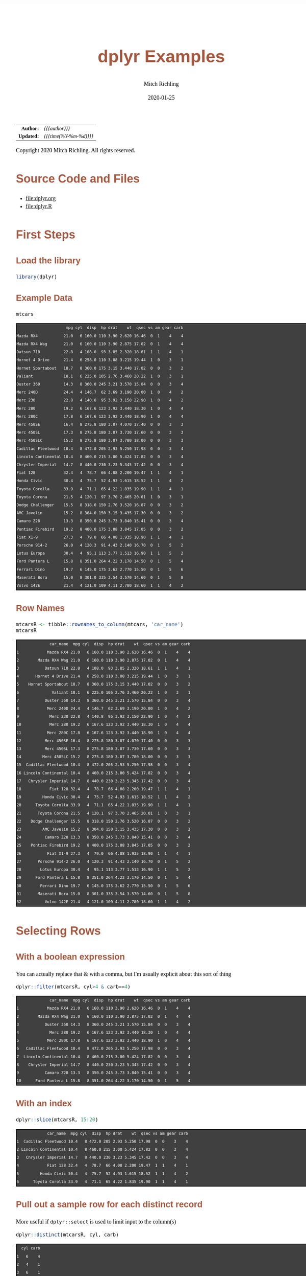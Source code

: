 # -*- Mode:Org; Coding:utf-8; fill-column:158 org-html-link-org-files-as-html:nil -*-
#+TITLE:       dplyr  Examples
#+AUTHOR:      Mitch Richling
#+EMAIL:       http://www.mitchr.me/
#+DATE:        2020-01-25
#+DESCRIPTION: Demo of some of my most used dplyr features.@EOL
#+KEYWORDS:    package cran dplyr R
#+LANGUAGE:    en
#+OPTIONS:     num:t toc:nil \n:nil @:t ::t |:t ^:nil -:t f:t *:t <:t skip:nil d:nil todo:t pri:nil H:5 p:t author:t html-scripts:nil 
#+SEQ_TODO:    TODO:NEW(t)                         TODO:WORK(w)    TODO:HOLD(h)    | TODO:FUTURE(f)   TODO:DONE(d)    TODO:CANCELED(c)
#+HTML_HEAD: <style>body { width: 95%; margin: 2% auto; font-size: 18px; line-height: 1.4em; font-family: Georgia, serif; color: black; background-color: white; }</style>
#+HTML_HEAD: <style>body { min-width: 820px; max-width: 1024px; }</style>
#+HTML_HEAD: <style>h1,h2,h3,h4,h5,h6 { color: #A5573E; line-height: 1em; font-family: Helvetica, sans-serif; }</style>
#+HTML_HEAD: <style>h1,h2,h3 { line-height: 1.4em; }</style>
#+HTML_HEAD: <style>h1.title { font-size: 3em; }</style>
#+HTML_HEAD: <style>h4,h5,h6 { font-size: 1em; }</style>
#+HTML_HEAD: <style>.org-src-container { border: 1px solid #ccc; box-shadow: 3px 3px 3px #eee; font-family: Lucida Console, monospace; font-size: 80%; margin: 0px; padding: 0px 0px; position: relative; }</style>
#+HTML_HEAD: <style>.org-src-container>pre { line-height: 1.2em; padding-top: 1.5em; margin: 0.5em; background-color: #404040; color: white; overflow: auto; }</style>
#+HTML_HEAD: <style>.org-src-container>pre:before { display: block; position: absolute; background-color: #b3b3b3; top: 0; right: 0; padding: 0 0.2em 0 0.4em; border-bottom-left-radius: 8px; border: 0; color: white; font-size: 100%; font-family: Helvetica, sans-serif;}</style>
#+HTML_HEAD: <style>pre.example { white-space: pre-wrap; white-space: -moz-pre-wrap; white-space: -o-pre-wrap; font-family: Lucida Console, monospace; font-size: 80%; background: #404040; color: white; display: block; padding: 0em; border: 2px solid black; }</style>
#+HTML_LINK_HOME: https://www.mitchr.me/
#+HTML_LINK_UP: https://richmit.github.io/ex-R/
#+EXPORT_FILE_NAME: ../docs/dplyr

#+ATTR_HTML: :border 2 solid #ccc :frame hsides :align center
|        <r> | <l>                    |
|  *Author:* | /{{{author}}}/         |
| *Updated:* | /{{{time(%Y-%m-%d)}}}/ |
#+ATTR_HTML: :align center
Copyright 2020 Mitch Richling. All rights reserved.

#+TOC: headlines 5

#        #         #         #         #         #         #         #         #         #         #         #         #         #         #         #         #         #
#   00   #    10   #    20   #    30   #    40   #    50   #    60   #    70   #    80   #    90   #   100   #   110   #   120   #   130   #   140   #   150   #   160   #
# 234567890123456789012345678901234567890123456789012345678901234567890123456789012345678901234567890123456789012345678901234567890123456789012345678901234567890123456789
#        #         #         #         #         #         #         #         #         #         #         #         #         #         #         #         #         #
#        #         #         #         #         #         #         #         #         #         #         #         #         #         #         #         #         #

* Source Code and Files

  - file:dplyr.org
  - file:dplyr.R

* First Steps

** Load the library

#+BEGIN_SRC R :session :results silent :exports code :tangle "../tangled/dplyr.R"
library(dplyr)
#+END_SRC

** Example Data

#+BEGIN_SRC R :session :results output verbatim :exports both :tangle "../tangled/dplyr.R"
mtcars
#+END_SRC

#+RESULTS:
#+begin_example
                     mpg cyl  disp  hp drat    wt  qsec vs am gear carb
Mazda RX4           21.0   6 160.0 110 3.90 2.620 16.46  0  1    4    4
Mazda RX4 Wag       21.0   6 160.0 110 3.90 2.875 17.02  0  1    4    4
Datsun 710          22.8   4 108.0  93 3.85 2.320 18.61  1  1    4    1
Hornet 4 Drive      21.4   6 258.0 110 3.08 3.215 19.44  1  0    3    1
Hornet Sportabout   18.7   8 360.0 175 3.15 3.440 17.02  0  0    3    2
Valiant             18.1   6 225.0 105 2.76 3.460 20.22  1  0    3    1
Duster 360          14.3   8 360.0 245 3.21 3.570 15.84  0  0    3    4
Merc 240D           24.4   4 146.7  62 3.69 3.190 20.00  1  0    4    2
Merc 230            22.8   4 140.8  95 3.92 3.150 22.90  1  0    4    2
Merc 280            19.2   6 167.6 123 3.92 3.440 18.30  1  0    4    4
Merc 280C           17.8   6 167.6 123 3.92 3.440 18.90  1  0    4    4
Merc 450SE          16.4   8 275.8 180 3.07 4.070 17.40  0  0    3    3
Merc 450SL          17.3   8 275.8 180 3.07 3.730 17.60  0  0    3    3
Merc 450SLC         15.2   8 275.8 180 3.07 3.780 18.00  0  0    3    3
Cadillac Fleetwood  10.4   8 472.0 205 2.93 5.250 17.98  0  0    3    4
Lincoln Continental 10.4   8 460.0 215 3.00 5.424 17.82  0  0    3    4
Chrysler Imperial   14.7   8 440.0 230 3.23 5.345 17.42  0  0    3    4
Fiat 128            32.4   4  78.7  66 4.08 2.200 19.47  1  1    4    1
Honda Civic         30.4   4  75.7  52 4.93 1.615 18.52  1  1    4    2
Toyota Corolla      33.9   4  71.1  65 4.22 1.835 19.90  1  1    4    1
Toyota Corona       21.5   4 120.1  97 3.70 2.465 20.01  1  0    3    1
Dodge Challenger    15.5   8 318.0 150 2.76 3.520 16.87  0  0    3    2
AMC Javelin         15.2   8 304.0 150 3.15 3.435 17.30  0  0    3    2
Camaro Z28          13.3   8 350.0 245 3.73 3.840 15.41  0  0    3    4
Pontiac Firebird    19.2   8 400.0 175 3.08 3.845 17.05  0  0    3    2
Fiat X1-9           27.3   4  79.0  66 4.08 1.935 18.90  1  1    4    1
Porsche 914-2       26.0   4 120.3  91 4.43 2.140 16.70  0  1    5    2
Lotus Europa        30.4   4  95.1 113 3.77 1.513 16.90  1  1    5    2
Ford Pantera L      15.8   8 351.0 264 4.22 3.170 14.50  0  1    5    4
Ferrari Dino        19.7   6 145.0 175 3.62 2.770 15.50  0  1    5    6
Maserati Bora       15.0   8 301.0 335 3.54 3.570 14.60  0  1    5    8
Volvo 142E          21.4   4 121.0 109 4.11 2.780 18.60  1  1    4    2
#+end_example

** Row Names

#+BEGIN_SRC R :session :results output verbatim :exports both :tangle "../tangled/dplyr.R"
mtcarsR <- tibble::rownames_to_column(mtcars, 'car_name')                         
mtcarsR
#+END_SRC

#+RESULTS:
#+begin_example
              car_name  mpg cyl  disp  hp drat    wt  qsec vs am gear carb
1            Mazda RX4 21.0   6 160.0 110 3.90 2.620 16.46  0  1    4    4
2        Mazda RX4 Wag 21.0   6 160.0 110 3.90 2.875 17.02  0  1    4    4
3           Datsun 710 22.8   4 108.0  93 3.85 2.320 18.61  1  1    4    1
4       Hornet 4 Drive 21.4   6 258.0 110 3.08 3.215 19.44  1  0    3    1
5    Hornet Sportabout 18.7   8 360.0 175 3.15 3.440 17.02  0  0    3    2
6              Valiant 18.1   6 225.0 105 2.76 3.460 20.22  1  0    3    1
7           Duster 360 14.3   8 360.0 245 3.21 3.570 15.84  0  0    3    4
8            Merc 240D 24.4   4 146.7  62 3.69 3.190 20.00  1  0    4    2
9             Merc 230 22.8   4 140.8  95 3.92 3.150 22.90  1  0    4    2
10            Merc 280 19.2   6 167.6 123 3.92 3.440 18.30  1  0    4    4
11           Merc 280C 17.8   6 167.6 123 3.92 3.440 18.90  1  0    4    4
12          Merc 450SE 16.4   8 275.8 180 3.07 4.070 17.40  0  0    3    3
13          Merc 450SL 17.3   8 275.8 180 3.07 3.730 17.60  0  0    3    3
14         Merc 450SLC 15.2   8 275.8 180 3.07 3.780 18.00  0  0    3    3
15  Cadillac Fleetwood 10.4   8 472.0 205 2.93 5.250 17.98  0  0    3    4
16 Lincoln Continental 10.4   8 460.0 215 3.00 5.424 17.82  0  0    3    4
17   Chrysler Imperial 14.7   8 440.0 230 3.23 5.345 17.42  0  0    3    4
18            Fiat 128 32.4   4  78.7  66 4.08 2.200 19.47  1  1    4    1
19         Honda Civic 30.4   4  75.7  52 4.93 1.615 18.52  1  1    4    2
20      Toyota Corolla 33.9   4  71.1  65 4.22 1.835 19.90  1  1    4    1
21       Toyota Corona 21.5   4 120.1  97 3.70 2.465 20.01  1  0    3    1
22    Dodge Challenger 15.5   8 318.0 150 2.76 3.520 16.87  0  0    3    2
23         AMC Javelin 15.2   8 304.0 150 3.15 3.435 17.30  0  0    3    2
24          Camaro Z28 13.3   8 350.0 245 3.73 3.840 15.41  0  0    3    4
25    Pontiac Firebird 19.2   8 400.0 175 3.08 3.845 17.05  0  0    3    2
26           Fiat X1-9 27.3   4  79.0  66 4.08 1.935 18.90  1  1    4    1
27       Porsche 914-2 26.0   4 120.3  91 4.43 2.140 16.70  0  1    5    2
28        Lotus Europa 30.4   4  95.1 113 3.77 1.513 16.90  1  1    5    2
29      Ford Pantera L 15.8   8 351.0 264 4.22 3.170 14.50  0  1    5    4
30        Ferrari Dino 19.7   6 145.0 175 3.62 2.770 15.50  0  1    5    6
31       Maserati Bora 15.0   8 301.0 335 3.54 3.570 14.60  0  1    5    8
32          Volvo 142E 21.4   4 121.0 109 4.11 2.780 18.60  1  1    4    2
#+end_example

* Selecting Rows

** With a boolean expression

You can actually replace that & with a comma, but I'm usually explicit about this sort of thing

#+BEGIN_SRC R :session :results output verbatim :exports both :tangle "../tangled/dplyr.R"
dplyr::filter(mtcarsR, cyl>4 & carb==4)                        
#+END_SRC

#+RESULTS:
#+begin_example
              car_name  mpg cyl  disp  hp drat    wt  qsec vs am gear carb
1            Mazda RX4 21.0   6 160.0 110 3.90 2.620 16.46  0  1    4    4
2        Mazda RX4 Wag 21.0   6 160.0 110 3.90 2.875 17.02  0  1    4    4
3           Duster 360 14.3   8 360.0 245 3.21 3.570 15.84  0  0    3    4
4             Merc 280 19.2   6 167.6 123 3.92 3.440 18.30  1  0    4    4
5            Merc 280C 17.8   6 167.6 123 3.92 3.440 18.90  1  0    4    4
6   Cadillac Fleetwood 10.4   8 472.0 205 2.93 5.250 17.98  0  0    3    4
7  Lincoln Continental 10.4   8 460.0 215 3.00 5.424 17.82  0  0    3    4
8    Chrysler Imperial 14.7   8 440.0 230 3.23 5.345 17.42  0  0    3    4
9           Camaro Z28 13.3   8 350.0 245 3.73 3.840 15.41  0  0    3    4
10      Ford Pantera L 15.8   8 351.0 264 4.22 3.170 14.50  0  1    5    4
#+end_example

** With an index

#+BEGIN_SRC R :session :results output verbatim :exports both :tangle "../tangled/dplyr.R"
dplyr::slice(mtcarsR, 15:20)
#+END_SRC

#+RESULTS:
#+begin_example
             car_name  mpg cyl  disp  hp drat    wt  qsec vs am gear carb
1  Cadillac Fleetwood 10.4   8 472.0 205 2.93 5.250 17.98  0  0    3    4
2 Lincoln Continental 10.4   8 460.0 215 3.00 5.424 17.82  0  0    3    4
3   Chrysler Imperial 14.7   8 440.0 230 3.23 5.345 17.42  0  0    3    4
4            Fiat 128 32.4   4  78.7  66 4.08 2.200 19.47  1  1    4    1
5         Honda Civic 30.4   4  75.7  52 4.93 1.615 18.52  1  1    4    2
6      Toyota Corolla 33.9   4  71.1  65 4.22 1.835 19.90  1  1    4    1
#+end_example

** Pull out a sample row for each distinct record

More useful if =dplyr::select= is used to limit input to the column(s)

#+BEGIN_SRC R :session :results output verbatim :exports both :tangle "../tangled/dplyr.R"
dplyr::distinct(mtcarsR, cyl, carb)           
#+END_SRC

#+RESULTS:
#+begin_example
  cyl carb
1   6    4
2   4    1
3   6    1
4   8    2
5   8    4
6   4    2
7   8    3
8   6    6
9   8    8
#+end_example

* Sorting

Could have used '-gear' here as 'gear' is numeric, but 'desc' works on strings as well.

#+BEGIN_SRC R :session :results output verbatim :exports both :tangle "../tangled/dplyr.R"
dplyr::arrange(mtcarsR, cyl, desc(gear)) 
#+END_SRC

#+RESULTS:
#+begin_example
              car_name  mpg cyl  disp  hp drat    wt  qsec vs am gear carb
1        Porsche 914-2 26.0   4 120.3  91 4.43 2.140 16.70  0  1    5    2
2         Lotus Europa 30.4   4  95.1 113 3.77 1.513 16.90  1  1    5    2
3           Datsun 710 22.8   4 108.0  93 3.85 2.320 18.61  1  1    4    1
4            Merc 240D 24.4   4 146.7  62 3.69 3.190 20.00  1  0    4    2
5             Merc 230 22.8   4 140.8  95 3.92 3.150 22.90  1  0    4    2
6             Fiat 128 32.4   4  78.7  66 4.08 2.200 19.47  1  1    4    1
7          Honda Civic 30.4   4  75.7  52 4.93 1.615 18.52  1  1    4    2
8       Toyota Corolla 33.9   4  71.1  65 4.22 1.835 19.90  1  1    4    1
9            Fiat X1-9 27.3   4  79.0  66 4.08 1.935 18.90  1  1    4    1
10          Volvo 142E 21.4   4 121.0 109 4.11 2.780 18.60  1  1    4    2
11       Toyota Corona 21.5   4 120.1  97 3.70 2.465 20.01  1  0    3    1
12        Ferrari Dino 19.7   6 145.0 175 3.62 2.770 15.50  0  1    5    6
13           Mazda RX4 21.0   6 160.0 110 3.90 2.620 16.46  0  1    4    4
14       Mazda RX4 Wag 21.0   6 160.0 110 3.90 2.875 17.02  0  1    4    4
15            Merc 280 19.2   6 167.6 123 3.92 3.440 18.30  1  0    4    4
16           Merc 280C 17.8   6 167.6 123 3.92 3.440 18.90  1  0    4    4
17      Hornet 4 Drive 21.4   6 258.0 110 3.08 3.215 19.44  1  0    3    1
18             Valiant 18.1   6 225.0 105 2.76 3.460 20.22  1  0    3    1
19      Ford Pantera L 15.8   8 351.0 264 4.22 3.170 14.50  0  1    5    4
20       Maserati Bora 15.0   8 301.0 335 3.54 3.570 14.60  0  1    5    8
21   Hornet Sportabout 18.7   8 360.0 175 3.15 3.440 17.02  0  0    3    2
22          Duster 360 14.3   8 360.0 245 3.21 3.570 15.84  0  0    3    4
23          Merc 450SE 16.4   8 275.8 180 3.07 4.070 17.40  0  0    3    3
24          Merc 450SL 17.3   8 275.8 180 3.07 3.730 17.60  0  0    3    3
25         Merc 450SLC 15.2   8 275.8 180 3.07 3.780 18.00  0  0    3    3
26  Cadillac Fleetwood 10.4   8 472.0 205 2.93 5.250 17.98  0  0    3    4
27 Lincoln Continental 10.4   8 460.0 215 3.00 5.424 17.82  0  0    3    4
28   Chrysler Imperial 14.7   8 440.0 230 3.23 5.345 17.42  0  0    3    4
29    Dodge Challenger 15.5   8 318.0 150 2.76 3.520 16.87  0  0    3    2
30         AMC Javelin 15.2   8 304.0 150 3.15 3.435 17.30  0  0    3    2
31          Camaro Z28 13.3   8 350.0 245 3.73 3.840 15.41  0  0    3    4
32    Pontiac Firebird 19.2   8 400.0 175 3.08 3.845 17.05  0  0    3    2
#+end_example

* Selecting Columns

** With a range

Love how you can use column names with the range operator.  Numbers work too, but that is boring.

#+BEGIN_SRC R :session :results output verbatim :exports both :tangle "../tangled/dplyr.R"
dplyr::select(mtcarsR, cyl:drat)         
#+END_SRC

#+RESULTS:
#+begin_example
   cyl  disp  hp drat
1    6 160.0 110 3.90
2    6 160.0 110 3.90
3    4 108.0  93 3.85
4    6 258.0 110 3.08
5    8 360.0 175 3.15
6    6 225.0 105 2.76
7    8 360.0 245 3.21
8    4 146.7  62 3.69
9    4 140.8  95 3.92
10   6 167.6 123 3.92
11   6 167.6 123 3.92
12   8 275.8 180 3.07
13   8 275.8 180 3.07
14   8 275.8 180 3.07
15   8 472.0 205 2.93
16   8 460.0 215 3.00
17   8 440.0 230 3.23
18   4  78.7  66 4.08
19   4  75.7  52 4.93
20   4  71.1  65 4.22
21   4 120.1  97 3.70
22   8 318.0 150 2.76
23   8 304.0 150 3.15
24   8 350.0 245 3.73
25   8 400.0 175 3.08
26   4  79.0  66 4.08
27   4 120.3  91 4.43
28   4  95.1 113 3.77
29   8 351.0 264 4.22
30   6 145.0 175 3.62
31   8 301.0 335 3.54
32   4 121.0 109 4.11
#+end_example

** Select and rename

#+BEGIN_SRC R :session :results output verbatim :exports both :tangle "../tangled/dplyr.R"
dplyr::select(mtcarsR, displacement=disp, cyl)
#+END_SRC

#+RESULTS:
#+begin_example
   displacement cyl
1         160.0   6
2         160.0   6
3         108.0   4
4         258.0   6
5         360.0   8
6         225.0   6
7         360.0   8
8         146.7   4
9         140.8   4
10        167.6   6
11        167.6   6
12        275.8   8
13        275.8   8
14        275.8   8
15        472.0   8
16        460.0   8
17        440.0   8
18         78.7   4
19         75.7   4
20         71.1   4
21        120.1   4
22        318.0   8
23        304.0   8
24        350.0   8
25        400.0   8
26         79.0   4
27        120.3   4
28         95.1   4
29        351.0   8
30        145.0   6
31        301.0   8
32        121.0   4
#+end_example

** Just rename (but keep other columns)

#+BEGIN_SRC R :session :results output verbatim :exports both :tangle "../tangled/dplyr.R"
dplyr::rename(mtcarsR, displacement=disp, weight=wt)
#+END_SRC

#+RESULTS:
#+begin_example
              car_name  mpg cyl displacement  hp drat weight  qsec vs am gear carb
1            Mazda RX4 21.0   6        160.0 110 3.90  2.620 16.46  0  1    4    4
2        Mazda RX4 Wag 21.0   6        160.0 110 3.90  2.875 17.02  0  1    4    4
3           Datsun 710 22.8   4        108.0  93 3.85  2.320 18.61  1  1    4    1
4       Hornet 4 Drive 21.4   6        258.0 110 3.08  3.215 19.44  1  0    3    1
5    Hornet Sportabout 18.7   8        360.0 175 3.15  3.440 17.02  0  0    3    2
6              Valiant 18.1   6        225.0 105 2.76  3.460 20.22  1  0    3    1
7           Duster 360 14.3   8        360.0 245 3.21  3.570 15.84  0  0    3    4
8            Merc 240D 24.4   4        146.7  62 3.69  3.190 20.00  1  0    4    2
9             Merc 230 22.8   4        140.8  95 3.92  3.150 22.90  1  0    4    2
10            Merc 280 19.2   6        167.6 123 3.92  3.440 18.30  1  0    4    4
11           Merc 280C 17.8   6        167.6 123 3.92  3.440 18.90  1  0    4    4
12          Merc 450SE 16.4   8        275.8 180 3.07  4.070 17.40  0  0    3    3
13          Merc 450SL 17.3   8        275.8 180 3.07  3.730 17.60  0  0    3    3
14         Merc 450SLC 15.2   8        275.8 180 3.07  3.780 18.00  0  0    3    3
15  Cadillac Fleetwood 10.4   8        472.0 205 2.93  5.250 17.98  0  0    3    4
16 Lincoln Continental 10.4   8        460.0 215 3.00  5.424 17.82  0  0    3    4
17   Chrysler Imperial 14.7   8        440.0 230 3.23  5.345 17.42  0  0    3    4
18            Fiat 128 32.4   4         78.7  66 4.08  2.200 19.47  1  1    4    1
19         Honda Civic 30.4   4         75.7  52 4.93  1.615 18.52  1  1    4    2
20      Toyota Corolla 33.9   4         71.1  65 4.22  1.835 19.90  1  1    4    1
21       Toyota Corona 21.5   4        120.1  97 3.70  2.465 20.01  1  0    3    1
22    Dodge Challenger 15.5   8        318.0 150 2.76  3.520 16.87  0  0    3    2
23         AMC Javelin 15.2   8        304.0 150 3.15  3.435 17.30  0  0    3    2
24          Camaro Z28 13.3   8        350.0 245 3.73  3.840 15.41  0  0    3    4
25    Pontiac Firebird 19.2   8        400.0 175 3.08  3.845 17.05  0  0    3    2
26           Fiat X1-9 27.3   4         79.0  66 4.08  1.935 18.90  1  1    4    1
27       Porsche 914-2 26.0   4        120.3  91 4.43  2.140 16.70  0  1    5    2
28        Lotus Europa 30.4   4         95.1 113 3.77  1.513 16.90  1  1    5    2
29      Ford Pantera L 15.8   8        351.0 264 4.22  3.170 14.50  0  1    5    4
30        Ferrari Dino 19.7   6        145.0 175 3.62  2.770 15.50  0  1    5    6
31       Maserati Bora 15.0   8        301.0 335 3.54  3.570 14.60  0  1    5    8
32          Volvo 142E 21.4   4        121.0 109 4.11  2.780 18.60  1  1    4    2
#+end_example

* New columns

** Compute new columns based on other columns

#+BEGIN_SRC R :session :results output verbatim :exports both :tangle "../tangled/dplyr.R"
dplyr::mutate(mtcarsR, mpc=mpg/cyl, impc=1/mpc) 
#+END_SRC

#+RESULTS:
#+begin_example
              car_name  mpg cyl  disp  hp drat    wt  qsec vs am gear carb      mpc      impc
1            Mazda RX4 21.0   6 160.0 110 3.90 2.620 16.46  0  1    4    4 3.500000 0.2857143
2        Mazda RX4 Wag 21.0   6 160.0 110 3.90 2.875 17.02  0  1    4    4 3.500000 0.2857143
3           Datsun 710 22.8   4 108.0  93 3.85 2.320 18.61  1  1    4    1 5.700000 0.1754386
4       Hornet 4 Drive 21.4   6 258.0 110 3.08 3.215 19.44  1  0    3    1 3.566667 0.2803738
5    Hornet Sportabout 18.7   8 360.0 175 3.15 3.440 17.02  0  0    3    2 2.337500 0.4278075
6              Valiant 18.1   6 225.0 105 2.76 3.460 20.22  1  0    3    1 3.016667 0.3314917
7           Duster 360 14.3   8 360.0 245 3.21 3.570 15.84  0  0    3    4 1.787500 0.5594406
8            Merc 240D 24.4   4 146.7  62 3.69 3.190 20.00  1  0    4    2 6.100000 0.1639344
9             Merc 230 22.8   4 140.8  95 3.92 3.150 22.90  1  0    4    2 5.700000 0.1754386
10            Merc 280 19.2   6 167.6 123 3.92 3.440 18.30  1  0    4    4 3.200000 0.3125000
11           Merc 280C 17.8   6 167.6 123 3.92 3.440 18.90  1  0    4    4 2.966667 0.3370787
12          Merc 450SE 16.4   8 275.8 180 3.07 4.070 17.40  0  0    3    3 2.050000 0.4878049
13          Merc 450SL 17.3   8 275.8 180 3.07 3.730 17.60  0  0    3    3 2.162500 0.4624277
14         Merc 450SLC 15.2   8 275.8 180 3.07 3.780 18.00  0  0    3    3 1.900000 0.5263158
15  Cadillac Fleetwood 10.4   8 472.0 205 2.93 5.250 17.98  0  0    3    4 1.300000 0.7692308
16 Lincoln Continental 10.4   8 460.0 215 3.00 5.424 17.82  0  0    3    4 1.300000 0.7692308
17   Chrysler Imperial 14.7   8 440.0 230 3.23 5.345 17.42  0  0    3    4 1.837500 0.5442177
18            Fiat 128 32.4   4  78.7  66 4.08 2.200 19.47  1  1    4    1 8.100000 0.1234568
19         Honda Civic 30.4   4  75.7  52 4.93 1.615 18.52  1  1    4    2 7.600000 0.1315789
20      Toyota Corolla 33.9   4  71.1  65 4.22 1.835 19.90  1  1    4    1 8.475000 0.1179941
21       Toyota Corona 21.5   4 120.1  97 3.70 2.465 20.01  1  0    3    1 5.375000 0.1860465
22    Dodge Challenger 15.5   8 318.0 150 2.76 3.520 16.87  0  0    3    2 1.937500 0.5161290
23         AMC Javelin 15.2   8 304.0 150 3.15 3.435 17.30  0  0    3    2 1.900000 0.5263158
24          Camaro Z28 13.3   8 350.0 245 3.73 3.840 15.41  0  0    3    4 1.662500 0.6015038
25    Pontiac Firebird 19.2   8 400.0 175 3.08 3.845 17.05  0  0    3    2 2.400000 0.4166667
26           Fiat X1-9 27.3   4  79.0  66 4.08 1.935 18.90  1  1    4    1 6.825000 0.1465201
27       Porsche 914-2 26.0   4 120.3  91 4.43 2.140 16.70  0  1    5    2 6.500000 0.1538462
28        Lotus Europa 30.4   4  95.1 113 3.77 1.513 16.90  1  1    5    2 7.600000 0.1315789
29      Ford Pantera L 15.8   8 351.0 264 4.22 3.170 14.50  0  1    5    4 1.975000 0.5063291
30        Ferrari Dino 19.7   6 145.0 175 3.62 2.770 15.50  0  1    5    6 3.283333 0.3045685
31       Maserati Bora 15.0   8 301.0 335 3.54 3.570 14.60  0  1    5    8 1.875000 0.5333333
32          Volvo 142E 21.4   4 121.0 109 4.11 2.780 18.60  1  1    4    2 5.350000 0.1869159
#+end_example

** Compute new columns based on other columns and throw away all the old columns

#+BEGIN_SRC R :session :results output verbatim :exports both :tangle "../tangled/dplyr.R"
dplyr::transmute(mtcarsR, mpc=mpg/cyl, mpd=mpg/disp)
#+END_SRC

#+RESULTS:
#+begin_example
        mpc        mpd
1  3.500000 0.13125000
2  3.500000 0.13125000
3  5.700000 0.21111111
4  3.566667 0.08294574
5  2.337500 0.05194444
6  3.016667 0.08044444
7  1.787500 0.03972222
8  6.100000 0.16632584
9  5.700000 0.16193182
10 3.200000 0.11455847
11 2.966667 0.10620525
12 2.050000 0.05946338
13 2.162500 0.06272661
14 1.900000 0.05511240
15 1.300000 0.02203390
16 1.300000 0.02260870
17 1.837500 0.03340909
18 8.100000 0.41168996
19 7.600000 0.40158520
20 8.475000 0.47679325
21 5.375000 0.17901749
22 1.937500 0.04874214
23 1.900000 0.05000000
24 1.662500 0.03800000
25 2.400000 0.04800000
26 6.825000 0.34556962
27 6.500000 0.21612635
28 7.600000 0.31966351
29 1.975000 0.04501425
30 3.283333 0.13586207
31 1.875000 0.04983389
32 5.350000 0.17685950
#+end_example

* Aggregation

** Global Aggregation

#+BEGIN_SRC R :session :results output verbatim :exports both :tangle "../tangled/dplyr.R"
dplyr::summarize(mtcars, mean_disp=mean(disp), sd_disp=sd(disp), mean_wt=mean(wt))
#+END_SRC

#+RESULTS:
#+begin_example
  mean_disp  sd_disp mean_wt
1  230.7219 123.9387 3.21725
#+end_example

** Aggregate by factor level

#+BEGIN_SRC R :session :results output verbatim :exports both :tangle "../tangled/dplyr.R"
dplyr::summarize(dplyr::group_by(mtcars, cyl), mean_disp_by_cyl=mean(disp))
#+END_SRC

#+RESULTS:
#+begin_example
`summarise()` ungrouping output (override with `.groups` argument)
# A tibble: 3 x 2
    cyl mean_disp_by_cyl
  <
           <dbl>
1     4             105.
2     6             183.
3     8             353.
#+end_example

** Aggregate by multiple factors

#+BEGIN_SRC R :session :results output verbatim :exports both :tangle "../tangled/dplyr.R"
dplyr::summarize(dplyr::group_by(mtcars, cyl, gear), mean_disp_by_cyl_and_gear=mean(disp))
#+END_SRC

#+RESULTS:
#+begin_example
`summarise()` regrouping output by 'cyl' (override with `.groups` argument)
# A tibble: 8 x 3
# Groups:   cyl [3]
    cyl  gear mean_disp_by_cyl_and_gear
  <
<
                    <dbl>
1     4     3                      120.
2     4     4                      103.
3     4     5                      108.
4     6     3                      242.
5     6     4                      164.
6     6     5                      145 
7     8     3                      358.
8     8     5                      326
#+end_example

** Summarize by group and put results back in data frame

#+BEGIN_SRC R :session :results output verbatim :exports both :tangle "../tangled/dplyr.R"
dplyr::mutate(dplyr::group_by(mtcars, cyl, gear), mean_disp_by_cyl_and_gear=mean(disp))
#+END_SRC

#+RESULTS:
#+begin_example
# A tibble: 32 x 12
# Groups:   cyl, gear [8]
     mpg   cyl  disp    hp  drat    wt  qsec    vs    am  gear  carb mean_disp_by_cyl_and_gear
   <
<
<
<
<
<
<
<
<
<
<
                    <dbl>
 1  21       6 160     110  3.9   2.62  16.5     0     1     4     4                      164.
 2  21       6 160     110  3.9   2.88  17.0     0     1     4     4                      164.
 3  22.8     4 108      93  3.85  2.32  18.6     1     1     4     1                      103.
 4  21.4     6 258     110  3.08  3.22  19.4     1     0     3     1                      242.
 5  18.7     8 360     175  3.15  3.44  17.0     0     0     3     2                      358.
 6  18.1     6 225     105  2.76  3.46  20.2     1     0     3     1                      242.
 7  14.3     8 360     245  3.21  3.57  15.8     0     0     3     4                      358.
 8  24.4     4 147.     62  3.69  3.19  20       1     0     4     2                      103.
 9  22.8     4 141.     95  3.92  3.15  22.9     1     0     4     2                      103.
10  19.2     6 168.    123  3.92  3.44  18.3     1     0     4     4                      164.
11  17.8     6 168.    123  3.92  3.44  18.9     1     0     4     4                      164.
12  16.4     8 276.    180  3.07  4.07  17.4     0     0     3     3                      358.
13  17.3     8 276.    180  3.07  3.73  17.6     0     0     3     3                      358.
14  15.2     8 276.    180  3.07  3.78  18       0     0     3     3                      358.
15  10.4     8 472     205  2.93  5.25  18.0     0     0     3     4                      358.
16  10.4     8 460     215  3     5.42  17.8     0     0     3     4                      358.
17  14.7     8 440     230  3.23  5.34  17.4     0     0     3     4                      358.
18  32.4     4  78.7    66  4.08  2.2   19.5     1     1     4     1                      103.
19  30.4     4  75.7    52  4.93  1.62  18.5     1     1     4     2                      103.
20  33.9     4  71.1    65  4.22  1.84  19.9     1     1     4     1                      103.
21  21.5     4 120.     97  3.7   2.46  20.0     1     0     3     1                      120.
22  15.5     8 318     150  2.76  3.52  16.9     0     0     3     2                      358.
23  15.2     8 304     150  3.15  3.44  17.3     0     0     3     2                      358.
24  13.3     8 350     245  3.73  3.84  15.4     0     0     3     4                      358.
25  19.2     8 400     175  3.08  3.84  17.0     0     0     3     2                      358.
26  27.3     4  79      66  4.08  1.94  18.9     1     1     4     1                      103.
27  26       4 120.     91  4.43  2.14  16.7     0     1     5     2                      108.
28  30.4     4  95.1   113  3.77  1.51  16.9     1     1     5     2                      108.
29  15.8     8 351     264  4.22  3.17  14.5     0     1     5     4                      326 
30  19.7     6 145     175  3.62  2.77  15.5     0     1     5     6                      145 
31  15       8 301     335  3.54  3.57  14.6     0     1     5     8                      326 
32  21.4     4 121     109  4.11  2.78  18.6     1     1     4     2                      103.
#+end_example

* Join
** Example Data For Joins

 #+BEGIN_SRC R :session :results output verbatim :exports both :tangle "../tangled/dplyr.R"
   carSurvey <- data.table::fread(header=T, text='
               car_name, GEARS, word
              Mazda RX4,     4, ZoomZoom
          Mazda RX4 Wag,     4, ZoomZoom
     Cadillac Fleetwood,     3, RollingCouch
    Lincoln Continental,     3, RollingCouch
               Delorean,    16, TimeWarp
          Porsche 914-2,     5, SuperCar
           Lotus Europa,     5, SuperCar
           Ferrari Dino,     5, SuperCar
           Ferrari Dino,     5, SuperRedCar
             Volvo 142E,     4, BoxeyButGood
   ')
carSurvey
 #+END_SRC

 #+RESULTS:
 #+begin_example
                car_name GEARS         word
  1:           Mazda RX4     4     ZoomZoom
  2:       Mazda RX4 Wag     4     ZoomZoom
  3:  Cadillac Fleetwood     3 RollingCouch
  4: Lincoln Continental     3 RollingCouch
  5:            Delorean    16     TimeWarp
  6:       Porsche 914-2     5     SuperCar
  7:        Lotus Europa     5     SuperCar
  8:        Ferrari Dino     5     SuperCar
  9:        Ferrari Dino     5  SuperRedCar
 10:          Volvo 142E     4 BoxeyButGood
 #+end_example

 Notes:
   - The '=gear=' column in =mtcars= and the '=GEARS=' column in =carSurvey= are logically the equivlant; however, they have different names!
   - The '=word=' column is not very descriptive outside of the =carSurvey= container.

** Inner Join

 Here we only get records that match on both the left (x) and right (y) sides.

 #+BEGIN_SRC R :session :results output verbatim :exports both :tangle "../tangled/dplyr.R"
 dplyr::inner_join(mtcarsR, carSurvey, by=c('car_name', 'gear'='GEARS'));
 #+END_SRC

 #+RESULTS:
 #+begin_example
              car_name  mpg cyl  disp  hp drat    wt  qsec vs am gear carb         word
 1           Mazda RX4 21.0   6 160.0 110 3.90 2.620 16.46  0  1    4    4     ZoomZoom
 2       Mazda RX4 Wag 21.0   6 160.0 110 3.90 2.875 17.02  0  1    4    4     ZoomZoom
 3  Cadillac Fleetwood 10.4   8 472.0 205 2.93 5.250 17.98  0  0    3    4 RollingCouch
 4 Lincoln Continental 10.4   8 460.0 215 3.00 5.424 17.82  0  0    3    4 RollingCouch
 5       Porsche 914-2 26.0   4 120.3  91 4.43 2.140 16.70  0  1    5    2     SuperCar
 6        Lotus Europa 30.4   4  95.1 113 3.77 1.513 16.90  1  1    5    2     SuperCar
 7        Ferrari Dino 19.7   6 145.0 175 3.62 2.770 15.50  0  1    5    6     SuperCar
 8        Ferrari Dino 19.7   6 145.0 175 3.62 2.770 15.50  0  1    5    6  SuperRedCar
 9          Volvo 142E 21.4   4 121.0 109 4.11 2.780 18.60  1  1    4    2 BoxeyButGood
 #+end_example

** Left Join

 Now we get a record for *every* record on the left (x), and any records on the right (y) that match one on the left (x).  For the "extra" records with no
 matching data on the right (y), =NA= values are introduced.

 #+BEGIN_SRC R :session :results output verbatim :exports both :tangle "../tangled/dplyr.R"
 dplyr::left_join(mtcarsR, carSurvey, by=c('car_name', 'gear'='GEARS'));
 #+END_SRC

 #+RESULTS:
 #+begin_example
               car_name  mpg cyl  disp  hp drat    wt  qsec vs am gear carb         word
 1            Mazda RX4 21.0   6 160.0 110 3.90 2.620 16.46  0  1    4    4     ZoomZoom
 2        Mazda RX4 Wag 21.0   6 160.0 110 3.90 2.875 17.02  0  1    4    4     ZoomZoom
 3           Datsun 710 22.8   4 108.0  93 3.85 2.320 18.61  1  1    4    1         <NA>
 4       Hornet 4 Drive 21.4   6 258.0 110 3.08 3.215 19.44  1  0    3    1         <NA>
 5    Hornet Sportabout 18.7   8 360.0 175 3.15 3.440 17.02  0  0    3    2         <NA>
 6              Valiant 18.1   6 225.0 105 2.76 3.460 20.22  1  0    3    1         <NA>
 7           Duster 360 14.3   8 360.0 245 3.21 3.570 15.84  0  0    3    4         <NA>
 8            Merc 240D 24.4   4 146.7  62 3.69 3.190 20.00  1  0    4    2         <NA>
 9             Merc 230 22.8   4 140.8  95 3.92 3.150 22.90  1  0    4    2         <NA>
 10            Merc 280 19.2   6 167.6 123 3.92 3.440 18.30  1  0    4    4         <NA>
 11           Merc 280C 17.8   6 167.6 123 3.92 3.440 18.90  1  0    4    4         <NA>
 12          Merc 450SE 16.4   8 275.8 180 3.07 4.070 17.40  0  0    3    3         <NA>
 13          Merc 450SL 17.3   8 275.8 180 3.07 3.730 17.60  0  0    3    3         <NA>
 14         Merc 450SLC 15.2   8 275.8 180 3.07 3.780 18.00  0  0    3    3         <NA>
 15  Cadillac Fleetwood 10.4   8 472.0 205 2.93 5.250 17.98  0  0    3    4 RollingCouch
 16 Lincoln Continental 10.4   8 460.0 215 3.00 5.424 17.82  0  0    3    4 RollingCouch
 17   Chrysler Imperial 14.7   8 440.0 230 3.23 5.345 17.42  0  0    3    4         <NA>
 18            Fiat 128 32.4   4  78.7  66 4.08 2.200 19.47  1  1    4    1         <NA>
 19         Honda Civic 30.4   4  75.7  52 4.93 1.615 18.52  1  1    4    2         <NA>
 20      Toyota Corolla 33.9   4  71.1  65 4.22 1.835 19.90  1  1    4    1         <NA>
 21       Toyota Corona 21.5   4 120.1  97 3.70 2.465 20.01  1  0    3    1         <NA>
 22    Dodge Challenger 15.5   8 318.0 150 2.76 3.520 16.87  0  0    3    2         <NA>
 23         AMC Javelin 15.2   8 304.0 150 3.15 3.435 17.30  0  0    3    2         <NA>
 24          Camaro Z28 13.3   8 350.0 245 3.73 3.840 15.41  0  0    3    4         <NA>
 25    Pontiac Firebird 19.2   8 400.0 175 3.08 3.845 17.05  0  0    3    2         <NA>
 26           Fiat X1-9 27.3   4  79.0  66 4.08 1.935 18.90  1  1    4    1         <NA>
 27       Porsche 914-2 26.0   4 120.3  91 4.43 2.140 16.70  0  1    5    2     SuperCar
 28        Lotus Europa 30.4   4  95.1 113 3.77 1.513 16.90  1  1    5    2     SuperCar
 29      Ford Pantera L 15.8   8 351.0 264 4.22 3.170 14.50  0  1    5    4         <NA>
 30        Ferrari Dino 19.7   6 145.0 175 3.62 2.770 15.50  0  1    5    6     SuperCar
 31        Ferrari Dino 19.7   6 145.0 175 3.62 2.770 15.50  0  1    5    6  SuperRedCar
 32       Maserati Bora 15.0   8 301.0 335 3.54 3.570 14.60  0  1    5    8         <NA>
 33          Volvo 142E 21.4   4 121.0 109 4.11 2.780 18.60  1  1    4    2 BoxeyButGood
 #+end_example

** Right Join

 Now we get a record for *every* record on the right (y), and any records on the left (x) that match one on the right (y).  For the "extra" records with no
 matching data on the left (x), =NA= values are introduced.

 #+BEGIN_SRC R :session :results output verbatim :exports both :tangle "../tangled/dplyr.R"
 dplyr::right_join(mtcarsR, carSurvey, by=c('car_name', 'gear'='GEARS'));
 #+END_SRC

 #+RESULTS:
 #+begin_example
               car_name  mpg cyl  disp  hp drat    wt  qsec vs am gear carb         word
 1            Mazda RX4 21.0   6 160.0 110 3.90 2.620 16.46  0  1    4    4     ZoomZoom
 2        Mazda RX4 Wag 21.0   6 160.0 110 3.90 2.875 17.02  0  1    4    4     ZoomZoom
 3   Cadillac Fleetwood 10.4   8 472.0 205 2.93 5.250 17.98  0  0    3    4 RollingCouch
 4  Lincoln Continental 10.4   8 460.0 215 3.00 5.424 17.82  0  0    3    4 RollingCouch
 5        Porsche 914-2 26.0   4 120.3  91 4.43 2.140 16.70  0  1    5    2     SuperCar
 6         Lotus Europa 30.4   4  95.1 113 3.77 1.513 16.90  1  1    5    2     SuperCar
 7         Ferrari Dino 19.7   6 145.0 175 3.62 2.770 15.50  0  1    5    6     SuperCar
 8         Ferrari Dino 19.7   6 145.0 175 3.62 2.770 15.50  0  1    5    6  SuperRedCar
 9           Volvo 142E 21.4   4 121.0 109 4.11 2.780 18.60  1  1    4    2 BoxeyButGood
 10            Delorean   NA  NA    NA  NA   NA    NA    NA NA NA   16   NA     TimeWarp
 #+end_example

** full outer Join

 Now we get a record for *every* record on the left (x) and right (y).  Any extra records that don't match the other side get =NA= values.

 #+BEGIN_SRC R :session :results output verbatim :exports both :tangle "../tangled/dplyr.R"
 dplyr::full_join(mtcarsR, carSurvey, by=c('car_name', 'gear'='GEARS'));
 #+END_SRC

 #+RESULTS:
 #+begin_example
               car_name  mpg cyl  disp  hp drat    wt  qsec vs am gear carb         word
 1            Mazda RX4 21.0   6 160.0 110 3.90 2.620 16.46  0  1    4    4     ZoomZoom
 2        Mazda RX4 Wag 21.0   6 160.0 110 3.90 2.875 17.02  0  1    4    4     ZoomZoom
 3           Datsun 710 22.8   4 108.0  93 3.85 2.320 18.61  1  1    4    1         <NA>
 4       Hornet 4 Drive 21.4   6 258.0 110 3.08 3.215 19.44  1  0    3    1         <NA>
 5    Hornet Sportabout 18.7   8 360.0 175 3.15 3.440 17.02  0  0    3    2         <NA>
 6              Valiant 18.1   6 225.0 105 2.76 3.460 20.22  1  0    3    1         <NA>
 7           Duster 360 14.3   8 360.0 245 3.21 3.570 15.84  0  0    3    4         <NA>
 8            Merc 240D 24.4   4 146.7  62 3.69 3.190 20.00  1  0    4    2         <NA>
 9             Merc 230 22.8   4 140.8  95 3.92 3.150 22.90  1  0    4    2         <NA>
 10            Merc 280 19.2   6 167.6 123 3.92 3.440 18.30  1  0    4    4         <NA>
 11           Merc 280C 17.8   6 167.6 123 3.92 3.440 18.90  1  0    4    4         <NA>
 12          Merc 450SE 16.4   8 275.8 180 3.07 4.070 17.40  0  0    3    3         <NA>
 13          Merc 450SL 17.3   8 275.8 180 3.07 3.730 17.60  0  0    3    3         <NA>
 14         Merc 450SLC 15.2   8 275.8 180 3.07 3.780 18.00  0  0    3    3         <NA>
 15  Cadillac Fleetwood 10.4   8 472.0 205 2.93 5.250 17.98  0  0    3    4 RollingCouch
 16 Lincoln Continental 10.4   8 460.0 215 3.00 5.424 17.82  0  0    3    4 RollingCouch
 17   Chrysler Imperial 14.7   8 440.0 230 3.23 5.345 17.42  0  0    3    4         <NA>
 18            Fiat 128 32.4   4  78.7  66 4.08 2.200 19.47  1  1    4    1         <NA>
 19         Honda Civic 30.4   4  75.7  52 4.93 1.615 18.52  1  1    4    2         <NA>
 20      Toyota Corolla 33.9   4  71.1  65 4.22 1.835 19.90  1  1    4    1         <NA>
 21       Toyota Corona 21.5   4 120.1  97 3.70 2.465 20.01  1  0    3    1         <NA>
 22    Dodge Challenger 15.5   8 318.0 150 2.76 3.520 16.87  0  0    3    2         <NA>
 23         AMC Javelin 15.2   8 304.0 150 3.15 3.435 17.30  0  0    3    2         <NA>
 24          Camaro Z28 13.3   8 350.0 245 3.73 3.840 15.41  0  0    3    4         <NA>
 25    Pontiac Firebird 19.2   8 400.0 175 3.08 3.845 17.05  0  0    3    2         <NA>
 26           Fiat X1-9 27.3   4  79.0  66 4.08 1.935 18.90  1  1    4    1         <NA>
 27       Porsche 914-2 26.0   4 120.3  91 4.43 2.140 16.70  0  1    5    2     SuperCar
 28        Lotus Europa 30.4   4  95.1 113 3.77 1.513 16.90  1  1    5    2     SuperCar
 29      Ford Pantera L 15.8   8 351.0 264 4.22 3.170 14.50  0  1    5    4         <NA>
 30        Ferrari Dino 19.7   6 145.0 175 3.62 2.770 15.50  0  1    5    6     SuperCar
 31        Ferrari Dino 19.7   6 145.0 175 3.62 2.770 15.50  0  1    5    6  SuperRedCar
 32       Maserati Bora 15.0   8 301.0 335 3.54 3.570 14.60  0  1    5    8         <NA>
 33          Volvo 142E 21.4   4 121.0 109 4.11 2.780 18.60  1  1    4    2 BoxeyButGood
 34            Delorean   NA  NA    NA  NA   NA    NA    NA NA NA   16   NA     TimeWarp
 #+end_example

** Find left matches

 Sometimes you just want to filter a table by keeping only records that match some other table.  Note =semi_join= is not just a =left_join= followed by the
 removal of the right columns: 1) The column titles are from the left side only, and 2) records are not duplicated when multiple matches exist on the right.

 #+BEGIN_SRC R :session :results output verbatim :exports both :tangle "../tangled/dplyr.R"
 dplyr::semi_join(mtcarsR, carSurvey, by=c('car_name', 'gear'='GEARS'));
 #+END_SRC

 #+RESULTS:
 #+begin_example
              car_name  mpg cyl  disp  hp drat    wt  qsec vs am gear carb
 1           Mazda RX4 21.0   6 160.0 110 3.90 2.620 16.46  0  1    4    4
 2       Mazda RX4 Wag 21.0   6 160.0 110 3.90 2.875 17.02  0  1    4    4
 3  Cadillac Fleetwood 10.4   8 472.0 205 2.93 5.250 17.98  0  0    3    4
 4 Lincoln Continental 10.4   8 460.0 215 3.00 5.424 17.82  0  0    3    4
 5       Porsche 914-2 26.0   4 120.3  91 4.43 2.140 16.70  0  1    5    2
 6        Lotus Europa 30.4   4  95.1 113 3.77 1.513 16.90  1  1    5    2
 7        Ferrari Dino 19.7   6 145.0 175 3.62 2.770 15.50  0  1    5    6
 8          Volvo 142E 21.4   4 121.0 109 4.11 2.780 18.60  1  1    4    2
 #+end_example

** Fixing column names

 #+BEGIN_SRC R :session :results output verbatim :exports both :tangle "../tangled/dplyr.R"
 dplyr::inner_join(mtcarsR, rename(carSurvey, gear=GEARS, survey_word=word), by=c('car_name', 'gear'));
 #+END_SRC

 #+RESULTS:
 #+begin_example
              car_name  mpg cyl  disp  hp drat    wt  qsec vs am gear carb  survey_word
 1           Mazda RX4 21.0   6 160.0 110 3.90 2.620 16.46  0  1    4    4     ZoomZoom
 2       Mazda RX4 Wag 21.0   6 160.0 110 3.90 2.875 17.02  0  1    4    4     ZoomZoom
 3  Cadillac Fleetwood 10.4   8 472.0 205 2.93 5.250 17.98  0  0    3    4 RollingCouch
 4 Lincoln Continental 10.4   8 460.0 215 3.00 5.424 17.82  0  0    3    4 RollingCouch
 5       Porsche 914-2 26.0   4 120.3  91 4.43 2.140 16.70  0  1    5    2     SuperCar
 6        Lotus Europa 30.4   4  95.1 113 3.77 1.513 16.90  1  1    5    2     SuperCar
 7        Ferrari Dino 19.7   6 145.0 175 3.62 2.770 15.50  0  1    5    6     SuperCar
 8        Ferrari Dino 19.7   6 145.0 175 3.62 2.770 15.50  0  1    5    6  SuperRedCar
 9          Volvo 142E 21.4   4 121.0 109 4.11 2.780 18.60  1  1    4    2 BoxeyButGood
 #+end_example

* Chaining vs Nesting

** Chaining

Chaining is a technique using the %>% operator that can be used to "chain" together dplyr calls into sequential steps.  The idea is very much like how pipes
are used on the UNIX command line.

#+BEGIN_SRC R :session :results output verbatim :exports both :tangle "../tangled/dplyr.R"
mtcarsR %>%
  dplyr::group_by(cyl, carb) %>%
  dplyr::select(mpg, hp, cyl, carb) %>%
  dplyr::summarise(meanMPG=mean(mpg, na.rm=TRUE),
                   meanCYL=mean(hp,  na.rm=TRUE))  %>%
  filter(meanMPG > 20)
#+END_SRC

#+RESULTS:
#+begin_example
`summarise()` regrouping output by 'cyl' (override with `.groups` argument)
# A tibble: 2 x 4
# Groups:   cyl [1]
    cyl  carb meanMPG meanCYL
  <
<
  <
  <dbl>
1     4     1    27.6    77.4
2     4     2    25.9    87
#+end_example

** Temporary Variables

#+BEGIN_SRC R :session :results output verbatim :exports both :tangle "../tangled/dplyr.R"
tmp <- dplyr::group_by(mtcarsR, cyl, carb)
tmp <- dplyr::select(tmp, mpg, hp, cyl, carb)
tmp <- dplyr::summarise(tmp,
                        meanMPG=mean(mpg, na.rm=TRUE),
                        meanCYL=mean(hp,  na.rm=TRUE))
tmp <- dplyr::filter(tmp, meanMPG > 20)
tmp
#+END_SRC

#+RESULTS:
#+begin_example
`summarise()` regrouping output by 'cyl' (override with `.groups` argument)
# A tibble: 2 x 4
# Groups:   cyl [1]
    cyl  carb meanMPG meanCYL
  <
<
  <
  <dbl>
1     4     1    27.6    77.4
2     4     2    25.9    87
#+end_example

** Composition (for the LISPers)

#+BEGIN_SRC R :session :results output verbatim :exports both :tangle "../tangled/dplyr.R"
  dplyr::filter(dplyr::summarise(dplyr::select(dplyr::group_by(mtcarsR, 
                                                               cyl, 
                                                               carb), 
                                               mpg, 
                                               hp, 
                                               cyl, 
                                               carb),
                                 meanMPG=mean(mpg, na.rm=TRUE),
                                 meanCYL=mean(hp,  na.rm=TRUE)), 
                meanMPG > 20)
#+END_SRC

#+RESULTS:
#+begin_example
`summarise()` regrouping output by 'cyl' (override with `.groups` argument)
# A tibble: 2 x 4
# Groups:   cyl [1]
    cyl  carb meanMPG meanCYL
  <
<
  <
  <dbl>
1     4     1    27.6    77.4
2     4     2    25.9    87
#+end_example


